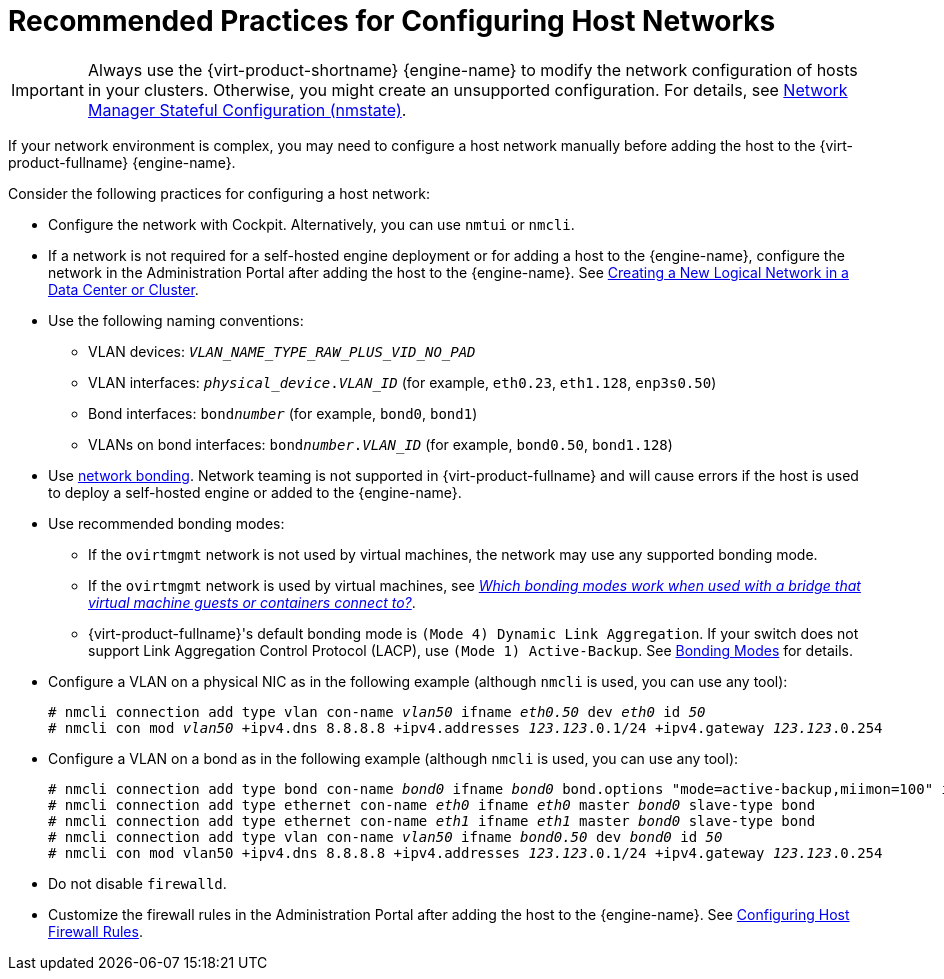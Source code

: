 :_content-type: CONCEPT
[id="Recommended_practices_for_configuring_host_networks_{context}"]
= Recommended Practices for Configuring Host Networks

IMPORTANT: Always use the {virt-product-shortname} {engine-name} to modify the network configuration of hosts in your clusters. Otherwise, you might create an unsupported configuration. For details, see link:/documentation/administration_guide/index.html#con-Network-Manager-Stateful-Configuration-nmstate[Network Manager Stateful Configuration (nmstate)].

If your network environment is complex, you may need to configure a host network manually before adding the host to the {virt-product-fullname} {engine-name}.

Consider the following practices for configuring a host network:

* Configure the network with Cockpit. Alternatively, you can use `nmtui` or `nmcli`.

* If a network is not required for a self-hosted engine deployment or for adding a host to the {engine-name}, configure the network in the Administration Portal after adding the host to the {engine-name}. See link:/documentation/administration_guide/index.html#Creating_a_new_logical_network_in_a_data_center_or_cluster[Creating a New Logical Network in a Data Center or Cluster].

* Use the following naming conventions:

** VLAN devices: `_VLAN_NAME_TYPE_RAW_PLUS_VID_NO_PAD_`
** VLAN interfaces: `__physical_device__.__VLAN_ID__` (for example, `eth0.23`, `eth1.128`, `enp3s0.50`)
** Bond interfaces: `bond__number__` (for example, `bond0`, `bond1`)
** VLANs on bond interfaces: `bond__number__.__VLAN_ID__` (for example, `bond0.50`, `bond1.128`)

* Use link:/documentation/administration_guide/index#sect-Network_Bonding[network bonding]. Network teaming is not supported in {virt-product-fullname} and will cause errors if the host is used to deploy a self-hosted engine or added to the {engine-name}.

* Use recommended bonding modes:

** If the `ovirtmgmt` network is not used by virtual machines, the network may use any supported bonding mode.
** If the `ovirtmgmt` network is used by virtual machines, see link:https://access.redhat.com/solutions/67546[_Which bonding modes work when used with a bridge that virtual machine guests or containers connect to?_].
** {virt-product-fullname}'s default bonding mode is `(Mode 4) Dynamic Link Aggregation`. If your switch does not support Link Aggregation Control Protocol (LACP), use `(Mode 1) Active-Backup`. See link:/documentation/administration_guide/index.html#Bonding_Modes[Bonding Modes] for details.

* Configure a VLAN on a physical NIC as in the following example (although `nmcli` is used, you can use any tool):
+
[source,terminal,subs="normal"]
----
# nmcli connection add type vlan con-name __vlan50__ ifname __eth0.50__ dev __eth0__ id __50__
# nmcli con mod __vlan50__ +ipv4.dns 8.8.8.8 +ipv4.addresses __123.123__.0.1/24 +ipv4.gateway __123.123__.0.254
----

* Configure a VLAN on a bond as in the following example (although `nmcli` is used, you can use any tool):
+
[source,terminal,subs="normal"]
----
# nmcli connection add type bond con-name __bond0__ ifname __bond0__ bond.options "mode=active-backup,miimon=100" ipv4.method disabled ipv6.method ignore
# nmcli connection add type ethernet con-name __eth0__ ifname __eth0__ master __bond0__ slave-type bond
# nmcli connection add type ethernet con-name __eth1__ ifname __eth1__ master __bond0__ slave-type bond
# nmcli connection add type vlan con-name __vlan50__ ifname __bond0.50__ dev __bond0__ id __50__
# nmcli con mod vlan50 +ipv4.dns 8.8.8.8 +ipv4.addresses __123.123__.0.1/24 +ipv4.gateway __123.123__.0.254
----

* Do not disable `firewalld`.

* Customize the firewall rules in the Administration Portal after adding the host to the {engine-name}. See link:/documentation/administration_guide/index.html#Configuring_Host_Firewall_Rules[Configuring Host Firewall Rules].
